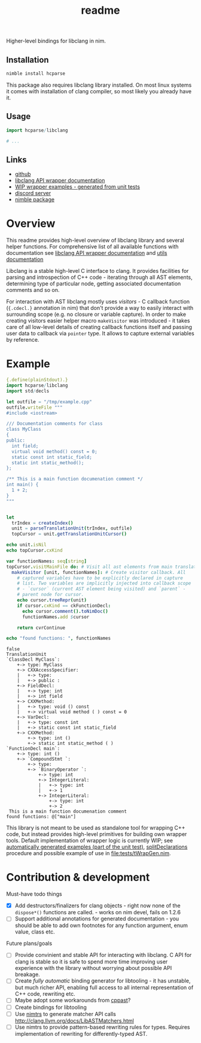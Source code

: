#+title: readme

Higher-level bindings for libclang in nim.

** Installation

#+begin_src bash
nimble install hcparse
#+end_src

This package also requires libclang library installed. On most linux
systems it comes with installation of clang compiler, so most likely
you already have it.

** Usage

#+begin_src nim
import hcparse/libclang

# ...
#+end_src

** Links

- [[https://github.com/haxscramper/hcparse][github]]
- [[https://haxscramper.github.io/hcparse-doc/src/hcparse/libclang.html][libclang API wrapper documentation]]
- [[https://haxscramper.github.io/hcparse-doc/wrap-examples.html][WIP wrapper examples - generated from unit tests]]
- [[https://discord.gg/hjfYJCU][discord server]]
- [[https://nimble.directory/pkg/hcparse][nimble package]]

* Overview


This readme provides high-level overview of libclang library and
several helper functions. For comprehensive list of all available
functions with documentation see [[https://haxscramper.github.io/hcparse-doc/src/hcparse/libclang.html][libclang API wrapper documentation]]
and [[https://haxscramper.github.io/hcparse-doc/src/hcparse/libclang_utils.html][utils documentation]]

# Documentation for helper functions <here> provided on top of raw libclang bindings.

Libclang is a stable high-level C interface to clang. It provides
facilities for parsing and introspection of C++ code - iterating
through all AST elements, determining type of particular node, getting
associated documentation comments and so on.

For interaction with AST libclang mostly uses /visitors/ - C callback
function (~{.cdecl.}~ annotation in nim) that don't provide a way to
easily interact with surrounding scope (e.g. no closure or variable
capture). In order to make creating visitors easier helper macro
~makeVisitor~ was introduced - it takes care of all low-level details
of creating callback functions itself and passing user data to
callback via ~pointer~ type. It allows to capture external variables
by reference.


* Example


#+begin_src nim :exports both
  {.define(plainStdout).}
  import hcparse/libclang
  import std/decls

  let outfile = "/tmp/example.cpp"
  outfile.writeFile """
  #include <iostream>

  /// Documentation comments for class
  class MyClass
  {
  public:
    int field;
    virtual void method() const = 0;
    static const int static_field;
    static int static_method();
  };

  /** This is a main function documenation comment */
  int main() {
    1 + 2;
  }
  """


  let
    trIndex = createIndex()
    unit = parseTranslationUnit(trIndex, outfile)
    topCursor = unit.getTranslationUnitCursor()

  echo unit.isNil
  echo topCursor.cxKind

  var functionNames: seq[string]
  topCursor.visitMainFile do: # Visit all ast elements from main translation unit
    makeVisitor [unit, functionNames]: # Create visitor callback. All
      # captured variables have to be explicitly declared in capture
      # list. Two variables are implicitly injected into callback scope
      # - `cursor` (current AST element being visited) and `parent` -
      # parent node for cursor.
      echo cursor.treeRepr(unit)
      if cursor.cxKind == ckFunctionDecl:
        echo cursor.comment().toNimDoc()
        functionNames.add $cursor

      return cvrContinue

  echo "found functions: ", functionNames
#+end_src

#+RESULTS:
#+begin_example
false
TranslationUnit
`ClassDecl MyClass`:
    +-> type: MyClass
    +-> CXXAccessSpecifier:
    |   +-> type:
    |   +-> public :
    +-> FieldDecl:
    |   +-> type: int
    |   +-> int field
    +-> CXXMethod:
    |   +-> type: void () const
    |   +-> virtual void method ( ) const = 0
    +-> VarDecl:
    |   +-> type: const int
    |   +-> static const int static_field
    +-> CXXMethod:
        +-> type: int ()
        +-> static int static_method ( )
`FunctionDecl main`:
    +-> type: int ()
    +-> `CompoundStmt `:
        +-> type:
        +-> `BinaryOperator `:
            +-> type: int
            +-> IntegerLiteral:
            |   +-> type: int
            |   +-> 1
            +-> IntegerLiteral:
                +-> type: int
                +-> 2
 This is a main function documenation comment
found functions: @["main"]
#+end_example


This library is not meant to be used as standalone tool for wrapping
C++ code, but instead provides high-level primitives for building own
wrapper tools. Default implementation of wrapper logic is currently
WIP; see [[https://haxscramper.github.io/hcparse-doc/wrap-examples.html][automatically generated examples (part of the unit test)]],
[[https://haxscramper.github.io/hcparse-doc/src/hcparse/libclang.html#splitDeclarations%2CCXTranslationUnit][splitDeclarations]] procedure and possible example of use in
[[file:tests/tWrapGen.nim]].


* Contribution & development

Must-have todo things

- [X] Add destructors/finalizers for clang objects - right now none of
  the ~dispose*()~ functions are called. - works on nim devel, fails
  on 1.2.6
- [ ] Support additional annotations for generated documentation - you
  should be able to add own footnotes for any function argument, enum
  value, class etc.

Future plans/goals

- [ ] Provide convinient and stable API for interacting with libclang.
  C API for clang is stable so it is safe to spend more time improving
  user experience with the library without worrying about possible API
  breakage.
- [ ] Create /fully automatic/ binding generator for libtooling - it
  has unstable, but much richer API, enabling full access to all
  internal representation of C++ code, rewriting etc.
- [ ] Maybe adopt some workarounds from [[https://github.com/foonathan/cppast][cppast]]?
- [ ] Create bindings for libtooling
- [ ] Use [[https://github.com/haxscramper/nimtrs][nimtrs]] to generate matcher API calls
  http://clang.llvm.org/docs/LibASTMatchers.html
- [ ] Use nimtrs to provide pattern-based rewriting rules for types.
  Requires implementation of rewriting for differently-typed AST.
